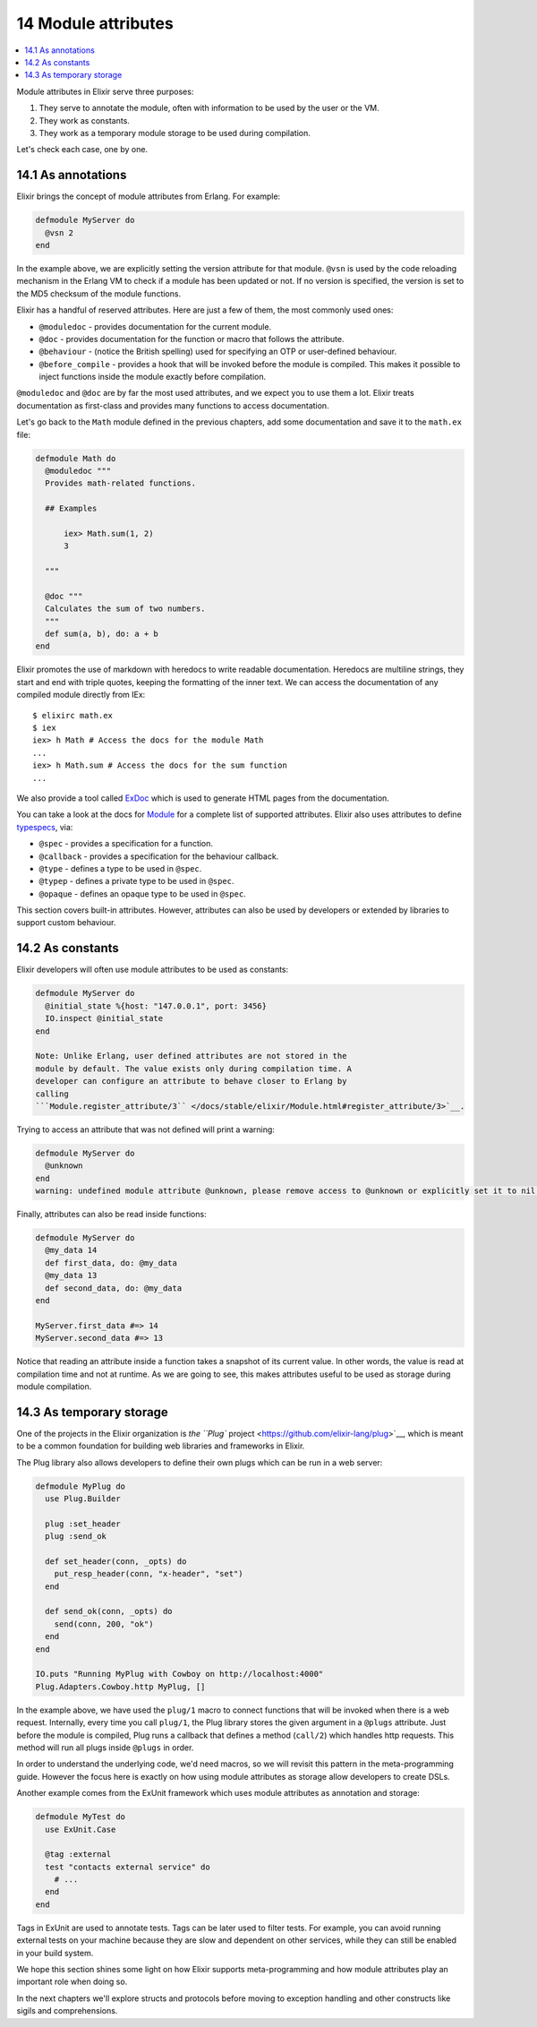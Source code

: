 14 Module attributes
==========================================================

.. contents:: :local:

Module attributes in Elixir serve three purposes:

1. They serve to annotate the module, often with information to be used
   by the user or the VM.
2. They work as constants.
3. They work as a temporary module storage to be used during
   compilation.

Let's check each case, one by one.

14.1 As annotations
-------------------

Elixir brings the concept of module attributes from Erlang. For example:

.. code:: elixir

    defmodule MyServer do
      @vsn 2
    end

In the example above, we are explicitly setting the version attribute
for that module. ``@vsn`` is used by the code reloading mechanism in the
Erlang VM to check if a module has been updated or not. If no version is
specified, the version is set to the MD5 checksum of the module
functions.

Elixir has a handful of reserved attributes. Here are just a few of
them, the most commonly used ones:

-  ``@moduledoc`` - provides documentation for the current module.
-  ``@doc`` - provides documentation for the function or macro that
   follows the attribute.
-  ``@behaviour`` - (notice the British spelling) used for specifying an
   OTP or user-defined behaviour.
-  ``@before_compile`` - provides a hook that will be invoked before the
   module is compiled. This makes it possible to inject functions inside
   the module exactly before compilation.

``@moduledoc`` and ``@doc`` are by far the most used attributes, and we
expect you to use them a lot. Elixir treats documentation as first-class
and provides many functions to access documentation.

Let's go back to the ``Math`` module defined in the previous chapters,
add some documentation and save it to the ``math.ex`` file:

.. code:: elixir

    defmodule Math do
      @moduledoc """
      Provides math-related functions.

      ## Examples

          iex> Math.sum(1, 2)
          3

      """

      @doc """
      Calculates the sum of two numbers.
      """
      def sum(a, b), do: a + b
    end

Elixir promotes the use of markdown with heredocs to write readable
documentation. Heredocs are multiline strings, they start and end with
triple quotes, keeping the formatting of the inner text. We can access
the documentation of any compiled module directly from IEx:

::

    $ elixirc math.ex
    $ iex
    iex> h Math # Access the docs for the module Math
    ...
    iex> h Math.sum # Access the docs for the sum function
    ...

We also provide a tool called
`ExDoc <https://github.com/elixir-lang/ex_doc>`__ which is used to
generate HTML pages from the documentation.

You can take a look at the docs for
`Module </docs/stable/elixir/Module.html>`__ for a complete list of
supported attributes. Elixir also uses attributes to define
`typespecs </docs/stable/elixir/Kernel.Typespec.html>`__, via:

-  ``@spec`` - provides a specification for a function.
-  ``@callback`` - provides a specification for the behaviour callback.
-  ``@type`` - defines a type to be used in ``@spec``.
-  ``@typep`` - defines a private type to be used in ``@spec``.
-  ``@opaque`` - defines an opaque type to be used in ``@spec``.

This section covers built-in attributes. However, attributes can also be
used by developers or extended by libraries to support custom behaviour.

14.2 As constants
-----------------

Elixir developers will often use module attributes to be used as
constants:

.. code:: elixir

    defmodule MyServer do
      @initial_state %{host: "147.0.0.1", port: 3456}
      IO.inspect @initial_state
    end

    Note: Unlike Erlang, user defined attributes are not stored in the
    module by default. The value exists only during compilation time. A
    developer can configure an attribute to behave closer to Erlang by
    calling
    ```Module.register_attribute/3`` </docs/stable/elixir/Module.html#register_attribute/3>`__.

Trying to access an attribute that was not defined will print a warning:

.. code:: elixir

    defmodule MyServer do
      @unknown
    end
    warning: undefined module attribute @unknown, please remove access to @unknown or explicitly set it to nil before access

Finally, attributes can also be read inside functions:

.. code:: elixir

    defmodule MyServer do
      @my_data 14
      def first_data, do: @my_data
      @my_data 13
      def second_data, do: @my_data
    end

    MyServer.first_data #=> 14
    MyServer.second_data #=> 13

Notice that reading an attribute inside a function takes a snapshot of
its current value. In other words, the value is read at compilation time
and not at runtime. As we are going to see, this makes attributes useful
to be used as storage during module compilation.

14.3 As temporary storage
-------------------------

One of the projects in the Elixir organization is `the ``Plug``
project <https://github.com/elixir-lang/plug>`__, which is meant to be a
common foundation for building web libraries and frameworks in Elixir.

The Plug library also allows developers to define their own plugs which
can be run in a web server:

.. code:: elixir

    defmodule MyPlug do
      use Plug.Builder

      plug :set_header
      plug :send_ok

      def set_header(conn, _opts) do
        put_resp_header(conn, "x-header", "set")
      end

      def send_ok(conn, _opts) do
        send(conn, 200, "ok")
      end
    end

    IO.puts "Running MyPlug with Cowboy on http://localhost:4000"
    Plug.Adapters.Cowboy.http MyPlug, []

In the example above, we have used the ``plug/1`` macro to connect
functions that will be invoked when there is a web request. Internally,
every time you call ``plug/1``, the Plug library stores the given
argument in a ``@plugs`` attribute. Just before the module is compiled,
Plug runs a callback that defines a method (``call/2``) which handles
http requests. This method will run all plugs inside ``@plugs`` in
order.

In order to understand the underlying code, we'd need macros, so we will
revisit this pattern in the meta-programming guide. However the focus
here is exactly on how using module attributes as storage allow
developers to create DSLs.

Another example comes from the ExUnit framework which uses module
attributes as annotation and storage:

.. code:: elixir

    defmodule MyTest do
      use ExUnit.Case

      @tag :external
      test "contacts external service" do
        # ...
      end
    end

Tags in ExUnit are used to annotate tests. Tags can be later used to
filter tests. For example, you can avoid running external tests on your
machine because they are slow and dependent on other services, while
they can still be enabled in your build system.

We hope this section shines some light on how Elixir supports
meta-programming and how module attributes play an important role when
doing so.

In the next chapters we'll explore structs and protocols before moving
to exception handling and other constructs like sigils and
comprehensions.
